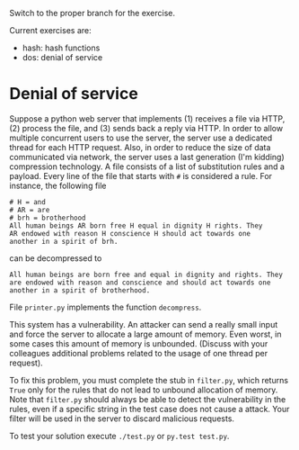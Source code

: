Switch to the proper branch for the exercise.

Current exercises are:
- hash: hash functions
- dos: denial of service

* Denial of service
Suppose a python web server that implements (1) receives a file via
HTTP, (2) process the file, and (3) sends back a reply via HTTP. In
order to  allow multiple concurrent users to use the server, the server use
a dedicated thread for each HTTP request.
Also, in order to reduce the size of data communicated via network,
the server uses a last generation (I'm kidding) compression
technology. A file consists of a list of substitution rules and a
payload. Every line of the file that starts with =#= is considered a
rule. For instance, the following file
#+BEGIN_EXAMPLE
# H = and
# AR = are
# brh = brotherhood
All human beings AR born free H equal in dignity H rights. They
AR endowed with reason H conscience H should act towards one
another in a spirit of brh. 
#+END_EXAMPLE
can be decompressed to 
#+BEGIN_EXAMPLE
All human beings are born free and equal in dignity and rights. They
are endowed with reason and conscience and should act towards one
another in a spirit of brotherhood. 
#+END_EXAMPLE
File =printer.py= implements the function =decompress=.

This system has a vulnerability. An attacker can send a really small
input and force the server to allocate a large amount of memory. Even
worst, in some cases this amount of memory is unbounded. (Discuss with
your colleagues additional problems related to the usage of one
thread per request).

To fix this problem, you must complete the stub in =filter.py=,
which returns =True= only for the rules that do not lead to unbound
allocation of memory. Note that =filter.py= should always be able to detect the vulnerability in the rules, even if a specific string in the test case does not cause a attack.
Your filter will be used in the server to discard malicious requests.

To test your solution execute =./test.py= or =py.test test.py=.
